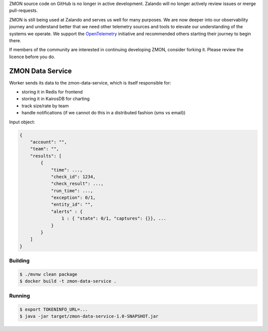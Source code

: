 ZMON source code on GitHub is no longer in active development. Zalando will no longer actively review issues or merge pull-requests.

ZMON is still being used at Zalando and serves us well for many purposes. We are now deeper into our observability journey and understand better that we need other telemetry sources and tools to elevate our understanding of the systems we operate. We support the `OpenTelemetry <https://opentelemetry.io>`_ initiative and recommended others starting their journey to begin there.

If members of the community are interested in continuing developing ZMON, consider forking it. Please review the licence before you do.

=================
ZMON Data Service
=================

.. image:: https://img.shields.io/badge/OpenTracing-enabled-blue.svg
    :target: http://opentracing.io
    :alt: OpenTracing enabled

Worker sends its data to the zmon-data-service, which is itself responsible for:

* storing it in Redis for frontend
* storing it in KairosDB for charting
* track size/rate by team
* handle notifications (if we cannot do this in a distributed fashion (sms vs email))


Input object:

.. code-block:: json

    {
        "account": "",
        "team": "",
        "results": [
            {
                "time": ...,
                "check_id": 1234,
                "check_result": ...,
                "run_time": ...,
                "exception": 0/1,
                "entity_id": "",
                "alerts" : {
                    1 : { "state": 0/1, "captures": {}}, ...
                }
            }
        ]
    }

Building
========

.. code-block:: bash

    $ ./mvnw clean package
    $ docker build -t zmon-data-service .

Running
=======

.. code-block:: bash

    $ export TOKENINFO_URL=...
    $ java -jar target/zmon-data-service-1.0-SNAPSHOT.jar
